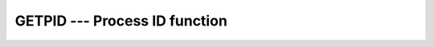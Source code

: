 ..
  Copyright 1988-2022 Free Software Foundation, Inc.
  This is part of the GCC manual.
  For copying conditions, see the GPL license file

.. _getpid:

GETPID --- Process ID function
******************************

.. index:: GETPID

.. index:: system, process ID

.. index:: process ID

.. function:: GETPID()

  Returns the numerical process identifier of the current process.

  :return:
    The return value of ``GETPID`` is an ``INTEGER`` of the default
    kind.

  :samp:`{Standard}:`
    GNU extension

  :samp:`{Class}:`
    Function

  :samp:`{Syntax}:`

    .. code-block:: fortran

      RESULT = GETPID()

  :samp:`{Example}:`

    .. code-block:: fortran

      program info
        print *, "The current process ID is ", getpid()
        print *, "Your numerical user ID is ", getuid()
        print *, "Your numerical group ID is ", getgid()
      end program info

  :samp:`{See also}:`
    :ref:`GETGID`, 
    :ref:`GETUID`

